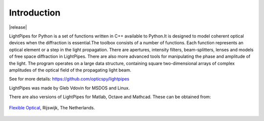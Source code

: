 ============
Introduction
============

|release|

LightPipes for Python is a set of functions written in C++ available to Python.It is designed to model coherent optical devices when the diffraction is essential.The toolbox consists of a number of functions. Each function represents an optical element or a step in the light propagation. There are apertures, intensity filters,
beam-splitters, lenses and models of free space diffraction in LightPipes.
There are also more advanced tools for manipulating the phase and amplitude of the light.
The program operates on a large data structure, containing square two-dimensional arrays
of complex amplitudes of the optical field of the propagating light beam.

See for more details:
https://github.com/opticspy/lightpipes

LightPipes was made  by Gleb Vdovin for MSDOS and Linux.

There are also versions of LightPipes for Matlab, Octave and Mathcad. These can be obtained from:

.. figure::  _static/OKO_logo_new.png
               :align:   center
               :target:  http://www.okotech.com
               
               `Flexible Optical <http://www.okotech.com>`_, Rijswijk, The Netherlands.



